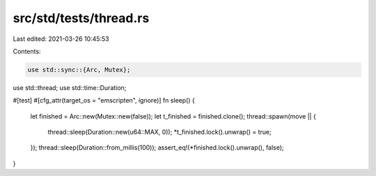 src/std/tests/thread.rs
=======================

Last edited: 2021-03-26 10:45:53

Contents:

.. code-block:: rs

    use std::sync::{Arc, Mutex};
use std::thread;
use std::time::Duration;

#[test]
#[cfg_attr(target_os = "emscripten", ignore)]
fn sleep() {
    let finished = Arc::new(Mutex::new(false));
    let t_finished = finished.clone();
    thread::spawn(move || {
        thread::sleep(Duration::new(u64::MAX, 0));
        *t_finished.lock().unwrap() = true;
    });
    thread::sleep(Duration::from_millis(100));
    assert_eq!(*finished.lock().unwrap(), false);
}



